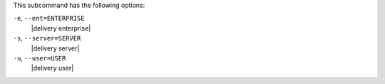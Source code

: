 .. The contents of this file may be included in multiple topics (using the includes directive).
.. The contents of this file should be modified in a way that preserves its ability to appear in multiple topics. 


This subcommand has the following options:

``-e``, ``--ent=ENTERPRISE``
   |delivery enterprise|

``-s``, ``--server=SERVER``
   |delivery server|

``-u``, ``--user=USER``
   |delivery user|
